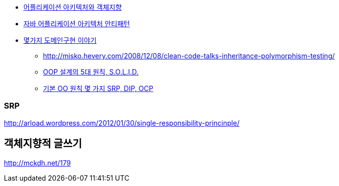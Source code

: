 - http://www.slideshare.net/baejjae93/ss-55571345[어플리케이션 아키텍처와 객체지향]
- http://www.slideshare.net/gyumee/ss-55616001[자바 어플리케이션 아키텍처 안티패턴]
- http://www.slideshare.net/madvirus/ksug-20151128[몇가지 도메인구현 이야기]

* http://misko.hevery.com/2008/12/08/clean-code-talks-inheritance-polymorphism-testing/[http://misko.hevery.com/2008/12/08/clean-code-talks-inheritance-polymorphism-testing/]
* http://parkpd.egloos.com/3339098[OOP 설계의 5대 원칙, S.O.L.I.D.]
* http://javacan.tistory.com/197[기본 OO 원칙 몇 가지 SRP, DIP, OCP]

=== SRP  
http://arload.wordpress.com/2012/01/30/single-responsibility-princinple/[http://arload.wordpress.com/2012/01/30/single-responsibility-princinple/]  

== 객체지향적 글쓰기  

http://mckdh.net/179[http://mckdh.net/179]  

